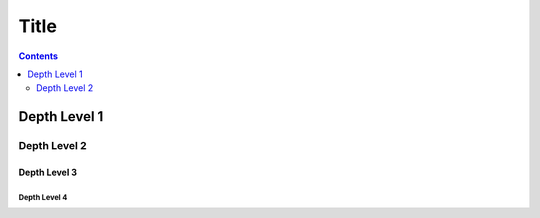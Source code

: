 Title
=====

.. contents::
    :depth: 2

Depth Level 1
-------------

Depth Level 2
~~~~~~~~~~~~~

Depth Level 3
+++++++++++++

Depth Level 4
.............
